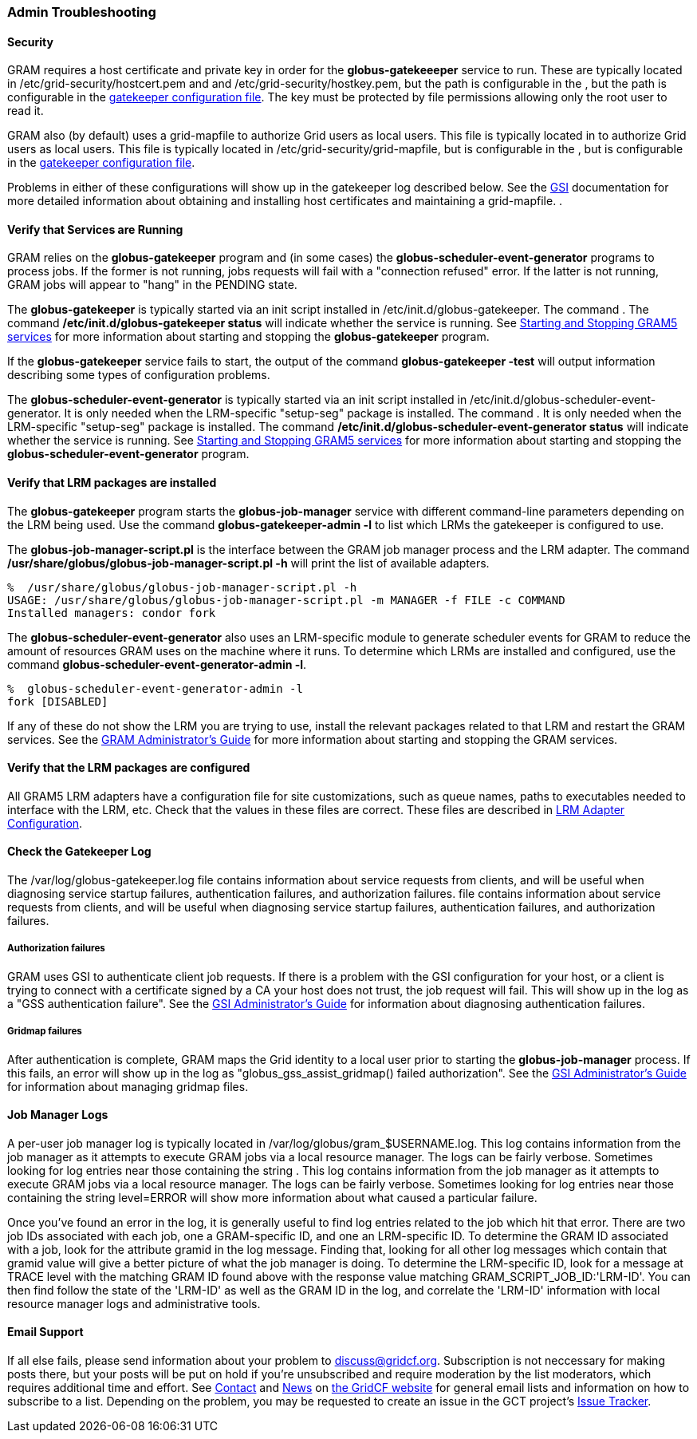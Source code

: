 
[[gram5-troubleshooting-admin]]
=== Admin Troubleshooting ===


==== Security ====

GRAM requires a host certificate and private key in order for the
**++globus-gatekeeeper++** service to run. These are typically located
in ++/etc/grid-security/hostcert.pem++ and  and
++/etc/grid-security/hostkey.pem++, but the path is configurable in the
, but the path is configurable in the
link:../../gram5/admin/index.html#gram5-configuring-gatekeeper[gatekeeper
configuration file]. The key must be protected by file permissions
allowing only the root user to read it. 

GRAM also (by default) uses a ++grid-mapfile++ to authorize Grid users
as local users. This file is typically located in  to authorize Grid
users as local users. This file is typically located in
++/etc/grid-security/grid-mapfile++, but is configurable in the , but is
configurable in the
link:../../gram5/admin/index.html#gram5-configuring-gatekeeper[gatekeeper
configuration file]. 

Problems in either of these configurations will show up in the
gatekeeper log described below. See the link:../../gsic/index.html[GSI]
documentation for
more detailed information about obtaining and installing host
certificates and maintaining a ++grid-mapfile++. . 


==== Verify that Services are Running ====

GRAM relies on the **++globus-gatekeeper++** program and (in some cases)
the **++globus-scheduler-event-generator++** programs to process jobs.
If the former is not running, jobs requests will fail with a "connection
refused" error. If the latter is not running, GRAM jobs will appear to
"hang" in the ++PENDING++ state. 

The **++globus-gatekeeper++** is typically started via an init script
installed in ++/etc/init.d/globus-gatekeeper++. The command . The
command **++/etc/init.d/globus-gatekeeper status++** will indicate
whether the service is running. See
link:../../gram5/admin/index.html#gram5-admin-starting-and-stopping[Starting
and Stopping GRAM5 services] for
more information about starting and stopping the
**++globus-gatekeeper++** program. 

If the **++globus-gatekeeper++** service fails to start, the output of
the command **++globus-gatekeeper -test++** will output information
describing some types of configuration problems. 

The **++globus-scheduler-event-generator++** is typically started via an
init script installed in
++/etc/init.d/globus-scheduler-event-generator++. It is only needed when
the LRM-specific "setup-seg" package is installed. The command . It is
only needed when the LRM-specific "setup-seg" package is installed. The
command **++/etc/init.d/globus-scheduler-event-generator status++** will
indicate whether the service is running. See
link:../../gram5/admin/index.html#gram5-admin-starting-and-stopping[Starting
and Stopping GRAM5 services] for
more information about starting and stopping the
**++globus-scheduler-event-generator++** program. 


==== Verify that LRM packages are installed ====

The **++globus-gatekeeper++** program starts the
**++globus-job-manager++** service with different command-line
parameters depending on the LRM being used. Use the command
**++globus-gatekeeper-admin -l++** to list which LRMs the gatekeeper is
configured to use. 

The **++globus-job-manager-script.pl++** is the interface between the
GRAM job manager process and the LRM adapter. The command
**++/usr/share/globus/globus-job-manager-script.pl -h++** will print the
list of available adapters. 

--------
%  /usr/share/globus/globus-job-manager-script.pl -h
USAGE: /usr/share/globus/globus-job-manager-script.pl -m MANAGER -f FILE -c COMMAND
Installed managers: condor fork
--------


The **++globus-scheduler-event-generator++** also uses an LRM-specific
module to generate scheduler events for GRAM to reduce the amount of
resources GRAM uses on the machine where it runs. To determine which
LRMs are installed and configured, use the command
**++globus-scheduler-event-generator-admin -l++**. 

--------
%  globus-scheduler-event-generator-admin -l
fork [DISABLED]
--------


If any of these do not show the LRM you are trying to use, install the
relevant packages related to that LRM and restart the GRAM services. See
the link:../../gram5/admin/index.html[GRAM Administrator's Guide] for
more information about starting and stopping the GRAM services. 


==== Verify that the LRM packages are configured ====

All GRAM5 LRM adapters have a configuration file for site
customizations, such as queue names, paths to executables needed to
interface with the LRM, etc. Check that the values in these files are
correct. These files are described in
link:../../gram5/admin/index.html#gram5-configuring-lrm[LRM Adapter
Configuration].


[[gram5-troubleshooting-gatekeeper-log]]
==== Check the Gatekeeper Log ====

The ++/var/log/globus-gatekeeper.log++ file contains information about
service requests from clients, and will be useful when diagnosing
service startup failures, authentication failures, and authorization
failures.  file contains information about service requests from
clients, and will be useful when diagnosing service startup failures,
authentication failures, and authorization failures. 


===== Authorization failures =====

GRAM uses GSI to authenticate client job requests. If there is a problem
with the GSI configuration for your host, or a client is trying to
connect with a certificate signed by a CA your host does not trust, the
job request will fail. This will show up in the log as a "GSS
authentication failure". See the link:../../gsic/admin/index.html[GSI
Administrator's Guide] for information about diagnosing authentication
failures. 


===== Gridmap failures =====

After authentication is complete, GRAM maps the Grid identity to a local
user prior to starting the **++globus-job-manager++** process. If this
fails, an error will show up in the log as "globus_gss_assist_gridmap()
failed authorization". See the link:../../gsic/admin/index.html[GSI
Administrator's Guide] for information about managing gridmap files. 


[[gram5-troubleshooting-jobmanager-log]]
==== Job Manager Logs ====

A per-user job manager log is typically located in
++/var/log/globus/gram_$USERNAME.log++. This log contains information
from the job manager as it attempts to execute GRAM jobs via a local
resource manager. The logs can be fairly verbose. Sometimes looking for
log entries near those containing the string . This log contains
information from the job manager as it attempts to execute GRAM jobs via
a local resource manager. The logs can be fairly verbose. Sometimes
looking for log entries near those containing the string ++level=ERROR++
will show more information about what caused a particular failure. 

Once you've found an error in the log, it is generally useful to find
log entries related to the job which hit that error. There are two job
IDs associated with each job, one a GRAM-specific ID, and one an
LRM-specific ID. To determine the GRAM ID associated with a job, look
for the attribute ++gramid++ in the log message. Finding that, looking
for all other log messages which contain that ++gramid++ value will give
a better picture of what the job manager is doing. To determine the
LRM-specific ID, look for a message at ++TRACE++ level with the matching
GRAM ID found above with the ++response++ value matching
++GRAM_SCRIPT_JOB_ID:++'LRM-ID'. You can then find follow the state of
the 'LRM-ID' as well as the GRAM ID in the log, and correlate the
'LRM-ID' information with local resource manager logs and administrative
tools. 


==== Email Support ====

If all else fails, please send information about your problem to
discuss@gridcf.org. Subscription is not neccessary for making posts there, but
your posts will be put on hold if you're unsubscribed and require moderation by
the list moderators, which requires additional time and effort. See
https://gridcf.org/#contact[Contact] and
https://gridcf.org/#news[News] on https://gridcf.org/[the GridCF website] for
general email lists and information on how to subscribe to a list. Depending on
the problem, you may be requested to create an issue in the GCT project's
https://github.com/gridcf/gct/issues[Issue Tracker].

